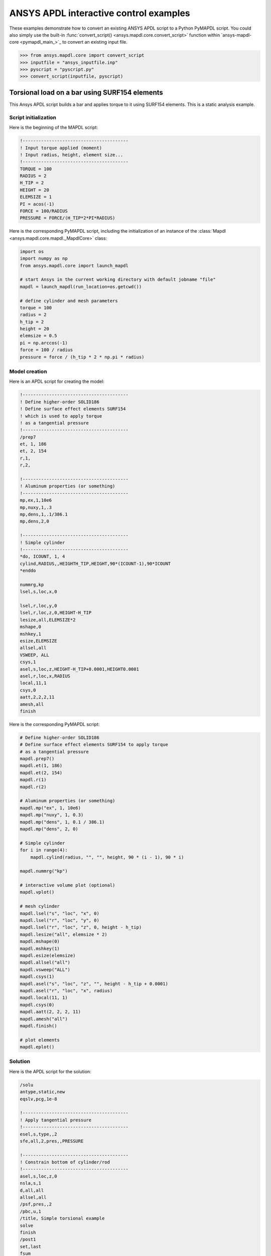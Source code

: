 ANSYS APDL interactive control examples
=======================================
These examples demonstrate how to convert an existing
ANSYS APDL script to a Python PyMAPDL script. You could also simply
use the built-in :func:`convert_script() 
<ansys.mapdl.core.convert_script>` function within 
`ansys-mapdl-core <pymapdl_main_>`_ to convert an existing
input file.

.. code:: pycon

    >>> from ansys.mapdl.core import convert_script
    >>> inputfile = "ansys_inputfile.inp"
    >>> pyscript = "pyscript.py"
    >>> convert_script(inputfile, pyscript)


Torsional load on a bar using SURF154 elements
----------------------------------------------
This Ansys APDL script builds a bar and applies torque to it using
SURF154 elements. This is a static analysis example.


Script initialization
~~~~~~~~~~~~~~~~~~~~~
Here is the beginning of the MAPDL script:

.. code:: apdl

    !----------------------------------------
    ! Input torque applied (moment)
    ! Input radius, height, element size...
    !----------------------------------------
    TORQUE = 100
    RADIUS = 2
    H_TIP = 2
    HEIGHT = 20
    ELEMSIZE = 1
    PI = acos(-1)
    FORCE = 100/RADIUS
    PRESSURE = FORCE/(H_TIP*2*PI*RADIUS)

Here is the corresponding PyMAPDL script, including the initialization of an
instance of the :class:`Mapdl <ansys.mapdl.core.mapdl._MapdlCore>` class:

.. code:: python

    import os
    import numpy as np
    from ansys.mapdl.core import launch_mapdl

    # start Ansys in the current working directory with default jobname "file"
    mapdl = launch_mapdl(run_location=os.getcwd())

    # define cylinder and mesh parameters
    torque = 100
    radius = 2
    h_tip = 2
    height = 20
    elemsize = 0.5
    pi = np.arccos(-1)
    force = 100 / radius
    pressure = force / (h_tip * 2 * np.pi * radius)


Model creation
~~~~~~~~~~~~~~    
Here is an APDL script for creating the model:

.. code:: apdl

    !----------------------------------------
    ! Define higher-order SOLID186
    ! Define surface effect elements SURF154
    ! which is used to apply torque
    ! as a tangential pressure
    !----------------------------------------
    /prep7
    et, 1, 186
    et, 2, 154
    r,1,
    r,2,
    
    !----------------------------------------
    ! Aluminum properties (or something)
    !----------------------------------------
    mp,ex,1,10e6
    mp,nuxy,1,.3
    mp,dens,1,.1/386.1
    mp,dens,2,0
    
    !----------------------------------------
    ! Simple cylinder
    !----------------------------------------
    *do, ICOUNT, 1, 4
    cylind,RADIUS,,HEIGHTH_TIP,HEIGHT,90*(ICOUNT-1),90*ICOUNT
    *enddo
        
    nummrg,kp
    lsel,s,loc,x,0
    
    lsel,r,loc,y,0
    lsel,r,loc,z,0,HEIGHT-H_TIP
    lesize,all,ELEMSIZE*2
    mshape,0
    mshkey,1
    esize,ELEMSIZE
    allsel,all
    VSWEEP, ALL
    csys,1
    asel,s,loc,z,HEIGHT-H_TIP+0.0001,HEIGHT0.0001
    asel,r,loc,x,RADIUS
    local,11,1
    csys,0
    aatt,2,2,2,11
    amesh,all
    finish

Here is the corresponding PyMAPDL script:

.. code:: python

    # Define higher-order SOLID186
    # Define surface effect elements SURF154 to apply torque
    # as a tangential pressure
    mapdl.prep7()
    mapdl.et(1, 186)
    mapdl.et(2, 154)
    mapdl.r(1)
    mapdl.r(2)

    # Aluminum properties (or something)
    mapdl.mp("ex", 1, 10e6)
    mapdl.mp("nuxy", 1, 0.3)
    mapdl.mp("dens", 1, 0.1 / 386.1)
    mapdl.mp("dens", 2, 0)

    # Simple cylinder
    for i in range(4):
        mapdl.cylind(radius, "", "", height, 90 * (i - 1), 90 * i)

    mapdl.nummrg("kp")

    # interactive volume plot (optional)
    mapdl.vplot()

    # mesh cylinder
    mapdl.lsel("s", "loc", "x", 0)
    mapdl.lsel("r", "loc", "y", 0)
    mapdl.lsel("r", "loc", "z", 0, height - h_tip)
    mapdl.lesize("all", elemsize * 2)
    mapdl.mshape(0)
    mapdl.mshkey(1)
    mapdl.esize(elemsize)
    mapdl.allsel("all")
    mapdl.vsweep("ALL")
    mapdl.csys(1)
    mapdl.asel("s", "loc", "z", "", height - h_tip + 0.0001)
    mapdl.asel("r", "loc", "x", radius)
    mapdl.local(11, 1)
    mapdl.csys(0)
    mapdl.aatt(2, 2, 2, 11)
    mapdl.amesh("all")
    mapdl.finish()

    # plot elements
    mapdl.eplot()


Solution
~~~~~~~~
Here is the APDL script for the solution:

.. code:: apdl

    /solu
    antype,static,new
    eqslv,pcg,1e-8
    
    !----------------------------------------
    ! Apply tangential pressure
    !----------------------------------------
    esel,s,type,,2
    sfe,all,2,pres,,PRESSURE
    
    !----------------------------------------
    ! Constrain bottom of cylinder/rod
    !----------------------------------------
    asel,s,loc,z,0
    nsla,s,1
    d,all,all
    allsel,all
    /psf,pres,,2
    /pbc,u,1
    /title, Simple torsional example
    solve
    finish
    /post1
    set,last
    fsum
    esel,u,type,,2
    SAVE


Here is the corresponding PyMAPDL script:

.. code:: python

    # new solution
    mapdl.slashsolu()  # Using Slash instead of / due to duplicate SOLU command
    # ansys('/solu')  # could also use this line
    mapdl.antype("static", "new")
    mapdl.eqslv("pcg", 1e-8)

    # Apply tangential pressure
    mapdl.esel("s", "type", "", 2)
    mapdl.sfe("all", 2, "pres", "", pressure)

    # Constrain bottom of cylinder/rod
    mapdl.asel("s", "loc", "z", 0)
    mapdl.nsla("s", 1)

    mapdl.d("all", "all")
    mapdl.allsel()
    mapdl.psf("pres", "", 2)
    mapdl.pbc("u", 1)
    mapdl.solve()

Access and plot the results within Python using PyMAPDL:

.. code:: python

    # access the result from the mapdl result
    result = mapdl.result

    # alternatively, open the result file using the path used in MAPDL
    # from ansys.mapdl import reader as pymapdl_reader
    # resultfile = os.path.join(mapdl.path, 'file.rst')
    # result = pymapdl_reader.read_binary(resultfile)

    # access element results as arrays
    nnum, stress = result.nodal_stress(0)
    element_stress, elemnum, enode = result.element_stress(0)
    nodenum, stress = result.nodal_stress(0)

    # plot interactively
    result.plot_nodal_solution(0, cmap="bwr")
    result.plot_nodal_stress(0, "Sx", cmap="bwr")
    result.plot_principal_nodal_stress(0, "SEQV", cmap="bwr")

    # plot and save non-interactively
    # (cpos was output from ``cpos = result.plot()`` and setting up
    # the correct camera angle)
    cpos = [
        (20.992831318277517, 9.78629316586435, 31.905115108541928),
        (0.35955395443745797, -1.4198191001571547, 10.346158032932495),
        (-0.10547549888485548, 0.9200673323892437, -0.377294345312956),
    ]

    result.plot_nodal_displacement(0, cpos=cpos, savefig="cylinder_disp.png")

.. figure:: ../images/cylinder_disp.png
    :width: 300pt

    Non-interactive Screenshot of Displacement from PyMAPDL

.. code:: python

    result.plot_nodal_stress(0, "Sx", cmap="bwr", cpos=cpos, screenshot="cylinder_sx.png")

.. figure:: ../images/cylinder_sx.png
    :width: 300pt

    Non-interactive Screenshot of X Stress from PyMAPDL

.. code:: python

    result.plot_principal_nodal_stress(
        0, "SEQV", cmap="bwr", cpos=cpos, screenshot="cylinder_vonmises.png"
    )

.. figure:: ../images/cylinder_vonmises.png
    :width: 300pt

    Non-interactive screenshot of von Mises stress from PyMAPDL


Alternatively, you can access the same results directly from MAPDL
using the :attr:`Mapdl.post_processing <ansys.mapdl.core.Mapdl.post_processing>`
attribute:

.. code:: python

    mapdl.set(1, 1)
    mapdl.post_processing.plot_nodal_displacement()
    result.plot_nodal_component_stress(0, "Sx")
    result.plot_nodal_eqv_stress()


Running an input file - spotweld SHELL181 example
-------------------------------------------------
This MAPDL example demonstrates how to model spot welding on three
thin sheets of metal. Here, the full input file is simply run using
the PyMAPDL interface.

.. code:: apdl

    !----------------------------------------
    ! Example problem for demonstrating 
    ! Spotweld technology 
    !----------------------------------------
    ! 
    !----------------------------------------
    ! Originated in 9.0 JJDoyle 2004/09/01
    !----------------------------------------
    /prep7
    /num,0
    /pnum,area,1
    
    k,1,2,10,
    k,2,10,10
    k,3,10,0.15
    k,4,14,0.15
    !
    l,1,2
    l,2,3
    l,3,4
    lfillt,1,2,3
    lfillt,2,3,2
    !
    k,9,,
    k,10,11,
    k,11,15,
    l,9,10
    l,10,11
    
    k,12,,10
    lsel,s,,,6,7
    AROTAT,all,,,,,,9,12,12,1,
    
    lsel,s,,,1,5
    AROTAT,all,,,,,,9,12,12,1,
    areverse,1
    areverse,2
    
    asel,s,,,3,7
    ARSYM,Y,all, , , ,0,0 
    allsel
    
    !********
    !define weld location with hardpoint
    !********
    HPTCREATE,AREA,7,0,COORD,12.9,0.15,-1.36,  
    
    /view,1,1,1,1
    gplo
    !
    et,1,181
    r,1,0.15
    r,2,0.1
    !
    mp,ex,1,30e6
    mp,prxy,1,0.3
    !
    esize,0.25
    real,1
    amesh,1
    amesh,2
    real,2
    asel,s,,,3,12
    amesh,all
    !
    lsel,s,,,1,9
    lsel,a,,,12,17
    lsel,a,,,26,38,3
    lsel,a,,,24,36,3
    nsll,s,1
    wpstyle,0.05,0.1,-1,1,0.003,0,0,,5  
    WPSTYLE,,,,,,,,1
    wpro,,-90.000000,
    CSWPLA,11,1,1,1, 
    csys,11 
    nrotat,all
    d,all,uy
    d,all,rotx
    
    csys,0
    
    lsel,s,,,23
    nsll,s,1
    d,all,uz
    
    lsel,s,,,17
    nsll,s,1
    d,all,uz,4
    
    ALLSEL
    /view,1,1,1,1
    /eshape,1
    ksel,s,,,33
    nslk,s,1
    *get,sw_node,node,,num,max
    
    /solu
    allsel
    nlgeom,on
    time,4
    nsubst,10,25,5
    outres,all,all
    fini
    
    !------------------------------------
    !build flex spotweld with BEAM188, run the solution,
    !and post process results
    !------------------------------------
    fini
    allsel
    /prep7
    mp,ex,2,28e6
    mp,prxy,2,0.3
    !
    SECTYPE,2,beam,csolid
    SECDATA,0.25
    !
    et,2,188
    type,2
    mat,2
    secnum,2
    
    SWGEN,sweld1,0.50,7,2,sw_node,,	
    SWADD,sweld1,,12
    
    /solu
    allsel
    nlgeom,on
    time,4
    nsubst,10,25,5
    outres,all,all
    solve
    FINISH

.. code:: pycon

    >>> from ansys.mapdl.core import launch_mapdl
    >>> mapdl = launch_mapdl()
    >>> mapdl.input("spot_weld.inp")


Here is the Python script using 
`ansys-mapdl-reader <legacy_reader_docs_>`_ package to access the results
after running the MAPDL analysis.

.. code:: pycon
    
    >>> from ansys.mapdl import reader as pymapdl_reader

Open the result file and plot the displacement of time step 3

.. code:: pycon
    >>> resultfile = os.path.join(mapdl.directory, "file.rst")
    >>> result = pymapdl_reader.read_binary(resultfile)
    >>> result.plot_nodal_solution(2)

.. figure:: ../images/spot_disp.png
    :width: 300pt

    Spot Weld: Displacement

Get the nodal and element component stress at time step 0. Plot the
stress in the Z direction.

.. code:: pycon

    >>> nodenum, stress = result.nodal_stress(0)
    >>> element_stress, elemnum, enode = result.element_stress(0)

    Plot the Z direction stress:
    The stress at the contact element simulating the spot weld

    >>> result.plot_nodal_stress(0, "Sz")

.. figure:: ../images/spot_sz.png
    :width: 300pt

    Spot weld: Z stress

Get the principal nodal stress and plot the von Mises stress

.. code:: pycon

    >>> nnum, pstress = result.principal_nodal_stress(0)
    >>> result.plot_principal_nodal_stress(0, "SEQV")

.. figure:: ../images/spot_seqv.png
    :width: 300pt

    Spot weld: von Mises stress
